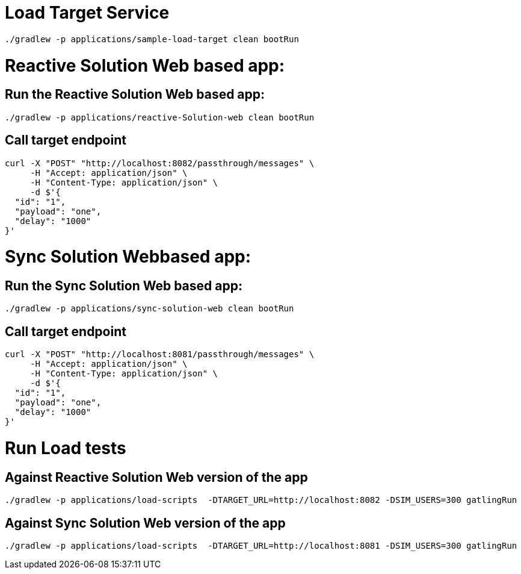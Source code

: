 = Load Target Service

[source, bash]
----
./gradlew -p applications/sample-load-target clean bootRun
----

= Reactive Solution Web based app:

== Run the Reactive Solution Web based app:
[source, bash]
----
./gradlew -p applications/reactive-Solution-web clean bootRun
----

== Call target endpoint

[source, bash]
----
curl -X "POST" "http://localhost:8082/passthrough/messages" \
     -H "Accept: application/json" \
     -H "Content-Type: application/json" \
     -d $'{
  "id": "1",
  "payload": "one",
  "delay": "1000"
}'
----


=  Sync Solution Webbased app:

== Run the  Sync Solution Web based app:
[source, bash]
----
./gradlew -p applications/sync-solution-web clean bootRun
----

== Call target endpoint

[source, bash]
----
curl -X "POST" "http://localhost:8081/passthrough/messages" \
     -H "Accept: application/json" \
     -H "Content-Type: application/json" \
     -d $'{
  "id": "1",
  "payload": "one",
  "delay": "1000"
}'
----

= Run Load tests

== Against Reactive Solution Web version of the app
[source, bash]
----
./gradlew -p applications/load-scripts  -DTARGET_URL=http://localhost:8082 -DSIM_USERS=300 gatlingRun
----

== Against Sync Solution Web version of the app
[source, bash]
----
./gradlew -p applications/load-scripts  -DTARGET_URL=http://localhost:8081 -DSIM_USERS=300 gatlingRun
----

